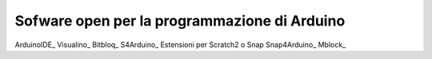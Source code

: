 Sofware open per la programmazione di Arduino
=============================================

ArduinoIDE_
Visualino_
Bitbloq_
S4Arduino_ Estensioni per Scratch2 o Snap
Snap4Arduino_
Mblock_


















.. ArduinoIDE: https://www.arduino.cc/en/Main/Software

.. Visualino: http://www.visualino.net/

.. Bitbloq: http://bitbloq.bq.com/#/

.. S4Arduino: https://github.com/MrYsLab/s2aio

.. Snap4Arduino: http://snap4arduino.rocks/

.. Mblock: http://www.mblock.cc/software/
